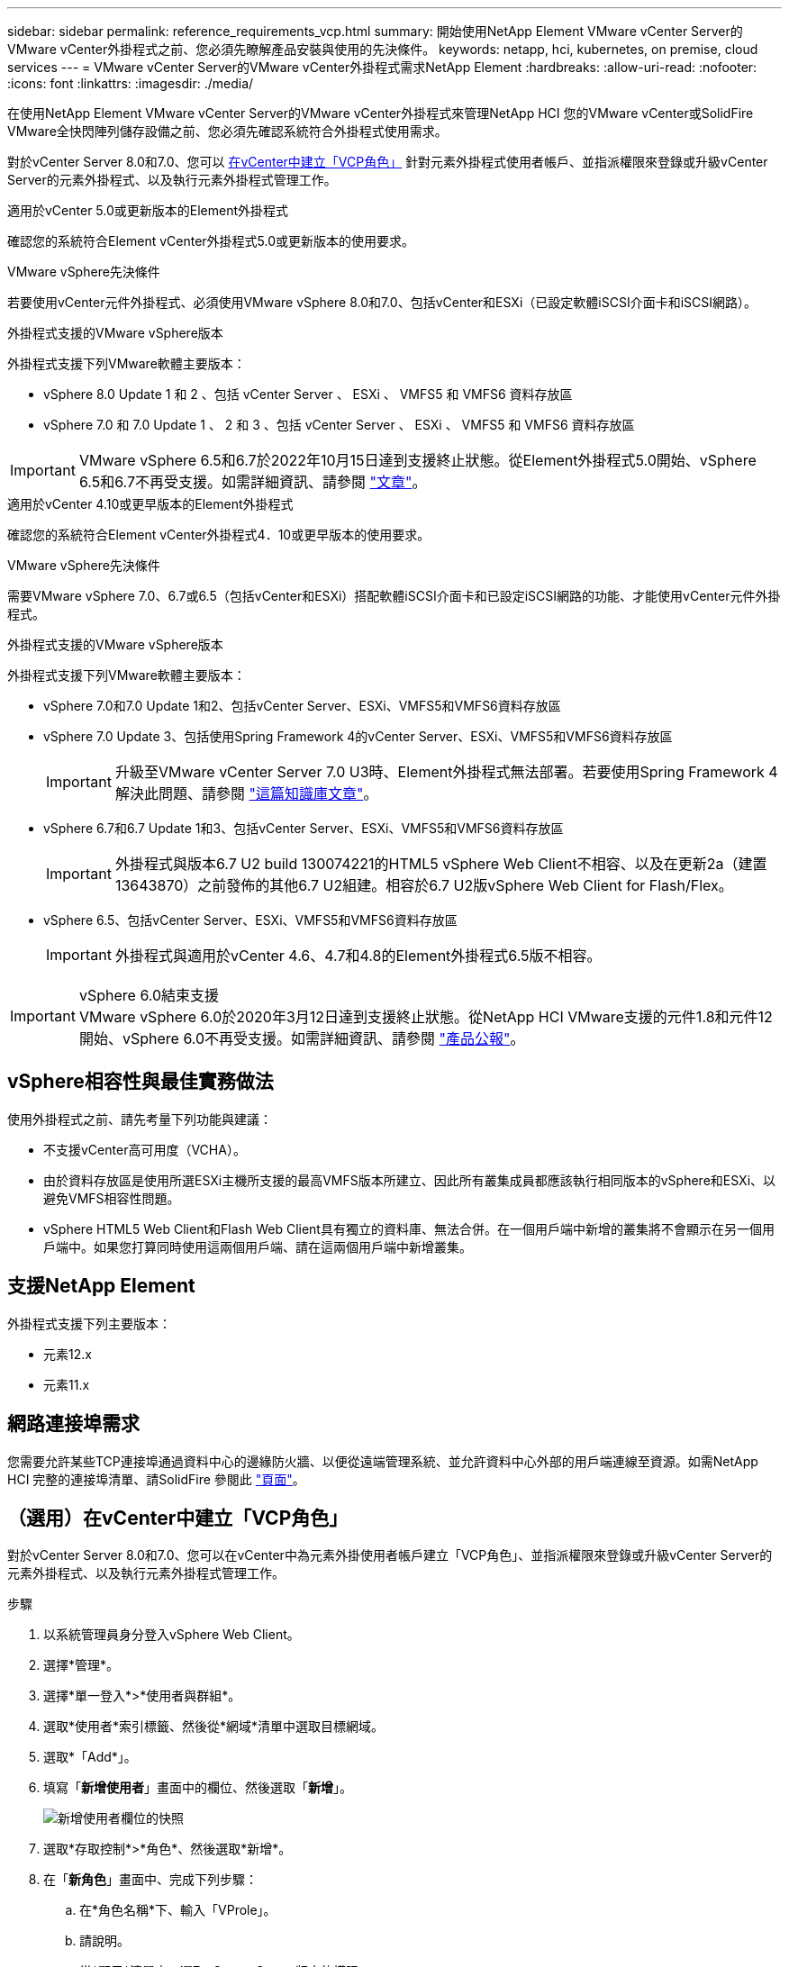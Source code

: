 ---
sidebar: sidebar 
permalink: reference_requirements_vcp.html 
summary: 開始使用NetApp Element VMware vCenter Server的VMware vCenter外掛程式之前、您必須先瞭解產品安裝與使用的先決條件。 
keywords: netapp, hci, kubernetes, on premise, cloud services 
---
= VMware vCenter Server的VMware vCenter外掛程式需求NetApp Element
:hardbreaks:
:allow-uri-read: 
:nofooter: 
:icons: font
:linkattrs: 
:imagesdir: ./media/


[role="lead"]
在使用NetApp Element VMware vCenter Server的VMware vCenter外掛程式來管理NetApp HCI 您的VMware vCenter或SolidFire VMware全快閃陣列儲存設備之前、您必須先確認系統符合外掛程式使用需求。

對於vCenter Server 8.0和7.0、您可以 <<create_vcp_role,在vCenter中建立「VCP角色」>> 針對元素外掛程式使用者帳戶、並指派權限來登錄或升級vCenter Server的元素外掛程式、以及執行元素外掛程式管理工作。

[role="tabbed-block"]
====
.適用於vCenter 5.0或更新版本的Element外掛程式
--
確認您的系統符合Element vCenter外掛程式5.0或更新版本的使用要求。

.VMware vSphere先決條件
若要使用vCenter元件外掛程式、必須使用VMware vSphere 8.0和7.0、包括vCenter和ESXi（已設定軟體iSCSI介面卡和iSCSI網路）。

.外掛程式支援的VMware vSphere版本
外掛程式支援下列VMware軟體主要版本：

* vSphere 8.0 Update 1 和 2 、包括 vCenter Server 、 ESXi 、 VMFS5 和 VMFS6 資料存放區
* vSphere 7.0 和 7.0 Update 1 、 2 和 3 、包括 vCenter Server 、 ESXi 、 VMFS5 和 VMFS6 資料存放區



IMPORTANT: VMware vSphere 6.5和6.7於2022年10月15日達到支援終止狀態。從Element外掛程式5.0開始、vSphere 6.5和6.7不再受支援。如需詳細資訊、請參閱 https://core.vmware.com/blog/reminder-vsphere-6567-end-general-support["文章"^]。

--
.適用於vCenter 4.10或更早版本的Element外掛程式
--
確認您的系統符合Element vCenter外掛程式4．10或更早版本的使用要求。

.VMware vSphere先決條件
需要VMware vSphere 7.0、6.7或6.5（包括vCenter和ESXi）搭配軟體iSCSI介面卡和已設定iSCSI網路的功能、才能使用vCenter元件外掛程式。

.外掛程式支援的VMware vSphere版本
外掛程式支援下列VMware軟體主要版本：

* vSphere 7.0和7.0 Update 1和2、包括vCenter Server、ESXi、VMFS5和VMFS6資料存放區
* vSphere 7.0 Update 3、包括使用Spring Framework 4的vCenter Server、ESXi、VMFS5和VMFS6資料存放區
+

IMPORTANT: 升級至VMware vCenter Server 7.0 U3時、Element外掛程式無法部署。若要使用Spring Framework 4解決此問題、請參閱 https://kb.netapp.com/Advice_and_Troubleshooting/Hybrid_Cloud_Infrastructure/NetApp_HCI/vCenter_plug-in_deployment_fails_after_upgrading_vCenter_to_version_7.0_U3["這篇知識庫文章"^]。

* vSphere 6.7和6.7 Update 1和3、包括vCenter Server、ESXi、VMFS5和VMFS6資料存放區
+

IMPORTANT: 外掛程式與版本6.7 U2 build 130074221的HTML5 vSphere Web Client不相容、以及在更新2a（建置13643870）之前發佈的其他6.7 U2組建。相容於6.7 U2版vSphere Web Client for Flash/Flex。

* vSphere 6.5、包括vCenter Server、ESXi、VMFS5和VMFS6資料存放區
+

IMPORTANT: 外掛程式與適用於vCenter 4.6、4.7和4.8的Element外掛程式6.5版不相容。



.vSphere 6.0結束支援

IMPORTANT: VMware vSphere 6.0於2020年3月12日達到支援終止狀態。從NetApp HCI VMware支援的元件1.8和元件12開始、vSphere 6.0不再受支援。如需詳細資訊、請參閱 https://mysupport.netapp.com/info/communications/ECMLP2863840.html["產品公報"]。

--
====


== vSphere相容性與最佳實務做法

使用外掛程式之前、請先考量下列功能與建議：

* 不支援vCenter高可用度（VCHA）。
* 由於資料存放區是使用所選ESXi主機所支援的最高VMFS版本所建立、因此所有叢集成員都應該執行相同版本的vSphere和ESXi、以避免VMFS相容性問題。
* vSphere HTML5 Web Client和Flash Web Client具有獨立的資料庫、無法合併。在一個用戶端中新增的叢集將不會顯示在另一個用戶端中。如果您打算同時使用這兩個用戶端、請在這兩個用戶端中新增叢集。




== 支援NetApp Element

外掛程式支援下列主要版本：

* 元素12.x
* 元素11.x




== 網路連接埠需求

您需要允許某些TCP連接埠通過資料中心的邊緣防火牆、以便從遠端管理系統、並允許資料中心外部的用戶端連線至資源。如需NetApp HCI 完整的連接埠清單、請SolidFire 參閱此 link:https://docs.netapp.com/us-en/hci/docs/hci_prereqs_required_network_ports.html["頁面"]。



== （選用）在vCenter中建立「VCP角色」

對於vCenter Server 8.0和7.0、您可以在vCenter中為元素外掛使用者帳戶建立「VCP角色」、並指派權限來登錄或升級vCenter Server的元素外掛程式、以及執行元素外掛程式管理工作。

.步驟
. 以系統管理員身分登入vSphere Web Client。
. 選擇*管理*。
. 選擇*單一登入*>*使用者與群組*。
. 選取*使用者*索引標籤、然後從*網域*清單中選取目標網域。
. 選取*「Add*」。
. 填寫「*新增使用者*」畫面中的欄位、然後選取「*新增*」。
+
image:vcp_add_user.PNG["新增使用者欄位的快照"]

. 選取*存取控制*>*角色*、然後選取*新增*。
. 在「*新角色*」畫面中、完成下列步驟：
+
.. 在*角色名稱*下、輸入「VProle」。
.. 請說明。
.. 從*顯示*清單中、選取vCenter Server版本的權限：
+
... 選取vCenter Server 8.0的權限：
+
**** 密碼編譯作業>登錄VM
**** 資料存放區>全選
**** 延伸>全選
**** 主機>組態>變更設定
**** 主機>組態>連線
**** 主機>組態>維護
**** 主機>組態>儲存分割區組態
**** 主機>組態>系統管理
**** 主機>組態>系統資源
**** privation.Task.Update：Task.Update：label> privation.Task.Update：工作更新。標籤
**** 工作>全選
**** 虛擬機器>編輯庫存>註冊
**** VM儲存原則> VM儲存原則檢視權限> View VM儲存原則


... 選取vCenter Server 7.x的權限：
+
**** 密碼編譯作業>登錄VM
**** 資料存放區>全選
**** 延伸>全選
**** 主機>組態>變更設定
**** 主機>組態>連線
**** 主機>組態>維護
**** 主機>組態>儲存分割區組態
**** 主機>組態>系統管理
**** 主機>組態>系統資源
**** 外掛程式>全選
**** 排程工作>全選
**** 儲存檢視>全選
**** 工作>全選




.. 選擇* Create *（建立*）。


+
image:vcp_create_vcprole.PNG["「新角色」欄位的快照"]

. 選擇* Global Permission*（全局權限），然後選擇* Add*（添加*）。
. 在「*新增權限*」畫面中、完成下列步驟：
+
--
.. 從*網域*清單中選取目標網域。
.. 在*使用者/群組*欄位中、輸入元素外掛程式使用者ID。
.. 從*角色*清單中選取* VCEProle*。
.. 選擇* Propagate to子項*並選擇* OK*。


--
+
image:vcp_assign_vcprole.PNG["新增權限欄位的快照"]

+
您現在可以使用「vcpuser」帳戶登入vSphere Web Client。





== 如需詳細資訊、請參閱

* https://docs.netapp.com/us-en/hci/index.html["資訊文件NetApp HCI"^]
* https://www.netapp.com/data-storage/solidfire/documentation["「元件與元素資源」頁面SolidFire"^]

